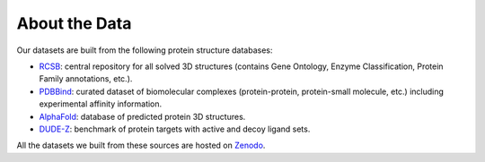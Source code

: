 About the Data
==================

Our datasets are built from the following protein structure databases:

* `RCSB <https://www.rcsb.org/>`_: central repository for all solved 3D structures (contains Gene Ontology, Enzyme Classification, Protein Family annotations, etc.). 
* `PDBBind <http://www.pdbbind.org.cn/index.php/>`_: curated dataset of biomolecular complexes (protein-protein, protein-small molecule, etc.) including experimental affinity information. 
* `AlphaFold <https://www.deepmind.com/open-source/alphafold-protein-structure-database>`_: database of predicted protein 3D structures. 
* `DUDE-Z <https://dudez.docking.org>`_: benchmark of protein targets with active and decoy ligand sets. 

All the datasets we built from these sources are hosted on `Zenodo <https://sandbox.zenodo.org/record/1170307>`_.
